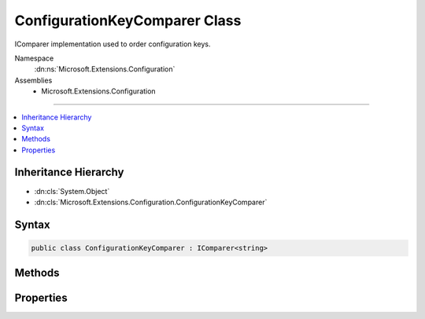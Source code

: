 

ConfigurationKeyComparer Class
==============================






IComparer implementation used to order configuration keys.


Namespace
    :dn:ns:`Microsoft.Extensions.Configuration`
Assemblies
    * Microsoft.Extensions.Configuration

----

.. contents::
   :local:



Inheritance Hierarchy
---------------------


* :dn:cls:`System.Object`
* :dn:cls:`Microsoft.Extensions.Configuration.ConfigurationKeyComparer`








Syntax
------

.. code-block:: csharp

    public class ConfigurationKeyComparer : IComparer<string>








.. dn:class:: Microsoft.Extensions.Configuration.ConfigurationKeyComparer
    :hidden:

.. dn:class:: Microsoft.Extensions.Configuration.ConfigurationKeyComparer

Methods
-------

.. dn:class:: Microsoft.Extensions.Configuration.ConfigurationKeyComparer
    :noindex:
    :hidden:

    
    .. dn:method:: Microsoft.Extensions.Configuration.ConfigurationKeyComparer.Compare(System.String, System.String)
    
        
    
        
        Compares two strings.
    
        
    
        
        :param x: First string.
        
        :type x: System.String
    
        
        :param y: Second string.
        
        :type y: System.String
        :rtype: System.Int32
    
        
        .. code-block:: csharp
    
            public int Compare(string x, string y)
    

Properties
----------

.. dn:class:: Microsoft.Extensions.Configuration.ConfigurationKeyComparer
    :noindex:
    :hidden:

    
    .. dn:property:: Microsoft.Extensions.Configuration.ConfigurationKeyComparer.Instance
    
        
    
        
        The default instance.
    
        
        :rtype: Microsoft.Extensions.Configuration.ConfigurationKeyComparer
    
        
        .. code-block:: csharp
    
            public static ConfigurationKeyComparer Instance { get; }
    


